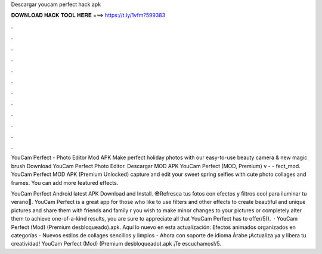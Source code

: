 Descargar youcam perfect hack apk



𝐃𝐎𝐖𝐍𝐋𝐎𝐀𝐃 𝐇𝐀𝐂𝐊 𝐓𝐎𝐎𝐋 𝐇𝐄𝐑𝐄 ===> https://t.ly/1vfm?599383



.



.



.



.



.



.



.



.



.



.



.



.

YouCam Perfect - Photo Editor Mod APK Make perfect holiday photos with our easy-to-use beauty camera & new magic brush Download YouCam Perfect Photo Editor. Descargar MOD APK YouCam Perfect (MOD, Premium) v -  - fect_mod. YouCam Perfect MOD APK (Premium Unlocked) capture and edit your sweet spring selfies with cute photo collages and frames. You can add more featured effects.

YouCam Perfect Android latest APK Download and Install. 😎Refresca tus fotos con efectos y filtros cool para iluminar tu verano🥤. YouCam Perfect is a great app for those who like to use filters and other effects to create beautiful and unique pictures and share them with friends and family r you wish to make minor changes to your pictures or completely alter them to achieve one-of-a-kind results, you are sure to appreciate all that YouCam Perfect has to offer/5().  · YouCam Perfect (Mod) (Premium desbloqueado).apk. Aquí lo nuevo en esta actualización: Efectos animados organizados en categorías - Nuevos estilos de collages sencillos y limpios - Ahora con soporte de idioma Árabe ¡Actualiza ya y libera tu creatividad! YouCam Perfect (Mod) (Premium desbloqueado).apk ¡Te escuchamos!/5.
